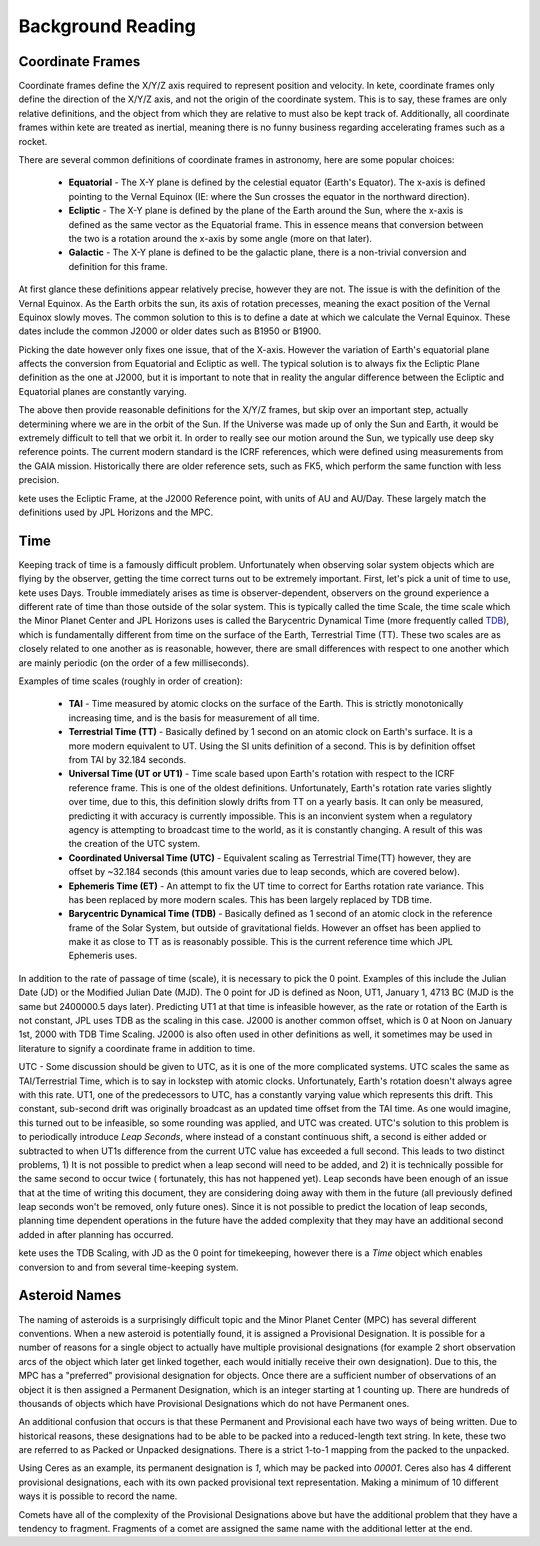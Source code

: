 Background Reading
==================

Coordinate Frames
-----------------

Coordinate frames define the X/Y/Z axis required to represent position and velocity.
In kete, coordinate frames only define the direction of the X/Y/Z axis, and not the
origin of the coordinate system. This is to say, these frames are only relative
definitions, and the object from which they are relative to must also be kept track of.
Additionally, all coordinate frames within kete are treated as inertial, meaning there
is no funny business regarding accelerating frames such as a rocket.

.. image:: ../data/background_frames.png
   :alt: Conversions between reference frames.

There are several common definitions of coordinate frames in astronomy, here are some
popular choices:

    - **Equatorial** - The X-Y plane is defined by the celestial equator (Earth's
      Equator). The x-axis is defined pointing to the Vernal Equinox (IE: where the
      Sun crosses the equator in the northward direction).
    - **Ecliptic** - The X-Y plane is defined by the plane of the Earth around the Sun,
      where the x-axis is defined as the same vector as the Equatorial frame. This in
      essence means that conversion between the two is a rotation around the x-axis by
      some angle (more on that later).
    - **Galactic** - The X-Y plane is defined to be the galactic plane, there is a
      non-trivial conversion and definition for this frame.

At first glance these definitions appear relatively precise, however they are not. The
issue is with the definition of the Vernal Equinox. As the Earth orbits the sun, its
axis of rotation precesses, meaning the exact position of the Vernal Equinox slowly
moves. The common solution to this is to define a date at which we calculate the Vernal
Equinox. These dates include the common J2000 or older dates such as B1950 or B1900.

Picking the date however only fixes one issue, that of the X-axis. However the variation
of Earth's equatorial plane affects the conversion from Equatorial and Ecliptic as well.
The typical solution is to always fix the Ecliptic Plane definition as the one at J2000,
but it is important to note that in reality the angular difference between the Ecliptic
and Equatorial planes are constantly varying.

The above then provide reasonable definitions for the X/Y/Z frames, but skip over an
important step, actually determining where we are in the orbit of the Sun. If the
Universe was made up of only the Sun and Earth, it would be extremely difficult to tell
that we orbit it. In order to really see our motion around the Sun, we typically
use deep sky reference points. The current modern standard is the ICRF references, which
were defined using measurements from the GAIA mission. Historically there are older
reference sets, such as FK5, which perform the same function with less precision.

kete uses the Ecliptic Frame, at the J2000 Reference point, with units of AU and
AU/Day. These largely match the definitions used by JPL Horizons and the MPC.

Time
----
Keeping track of time is a famously difficult problem. Unfortunately when observing
solar system objects which are flying by the observer, getting the time correct turns
out to be extremely important. First, let's pick a unit of time to use, kete uses
Days. Trouble immediately arises as time is observer-dependent, observers on the ground
experience a different rate of time than those outside of the solar system. This is
typically called the time Scale, the time scale which the Minor Planet Center and JPL
Horizons uses is called the Barycentric Dynamical Time (more frequently called `TDB
<https://en.wikipedia.org/wiki/Barycentric_Dynamical_Time>`_), which is fundamentally
different from time on the surface of the Earth, Terrestrial Time (TT). These two
scales are as closely related to one another as is reasonable, however, there are small
differences with respect to one another which are mainly periodic (on the order of a
few milliseconds).

Examples of time scales (roughly in order of creation):

  - **TAI** - Time measured by atomic clocks on the surface of the Earth. This is
    strictly monotonically increasing time, and is the basis for measurement of all
    time.
  - **Terrestrial Time (TT)** - Basically defined by 1 second on an atomic clock on
    Earth's surface. It is a more modern equivalent to UT. Using the SI units
    definition of a second. This is by definition offset from TAI by 32.184 seconds.
  - **Universal Time (UT or UT1)** - Time scale based upon Earth's rotation with
    respect to the ICRF reference frame. This is one of the oldest definitions.
    Unfortunately, Earth's rotation rate varies slightly over time, due to this, this
    definition slowly drifts from TT on a yearly basis. It can only be measured,
    predicting it with accuracy is currently impossible. This is an inconvient system
    when a regulatory agency is attempting to broadcast time to the world, as it is
    constantly changing. A result of this was the creation of the UTC system.
  - **Coordinated Universal Time (UTC)** - Equivalent scaling as Terrestrial Time(TT)
    however, they are offset by ~32.184 seconds (this amount varies due to leap
    seconds, which are covered below).
  - **Ephemeris Time (ET)** - An attempt to fix the UT time to correct for Earths
    rotation rate variance. This has been replaced by more modern scales. This has
    been largely replaced by TDB time.
  - **Barycentric Dynamical Time (TDB)** - Basically defined as 1 second of an atomic
    clock in the reference frame of the Solar System, but outside of gravitational
    fields. However an offset has been applied to make it as close to TT as is
    reasonably possible. This is the current reference time which JPL Ephemeris
    uses.

In addition to the rate of passage of time (scale), it is necessary to pick the 0
point. Examples of this include the Julian Date (JD) or the Modified Julian Date (MJD).
The 0 point for JD is defined as Noon, UT1, January 1, 4713 BC (MJD is the same but
2400000.5 days later). Predicting UT1 at that time is infeasible however, as the rate
or rotation of the Earth is not constant, JPL uses TDB as the scaling in this case.
J2000 is another common offset, which is 0 at Noon on January 1st, 2000 with TDB Time
Scaling. J2000 is also often used in other definitions as well, it sometimes may be
used in literature to signify a coordinate frame in addition to time.

UTC - Some discussion should be given to UTC, as it is one of the more complicated
systems. UTC scales the same as TAI/Terrestrial Time, which is to say in lockstep with
atomic clocks. Unfortunately, Earth's rotation doesn't always agree with this rate. 
UT1, one of the predecessors to UTC, has a constantly varying value which represents
this drift. This constant, sub-second drift was originally broadcast as an updated
time offset from the TAI time. As one would imagine, this turned out to be infeasible,
so some rounding was applied, and UTC was created. UTC's solution to this problem is to
periodically introduce `Leap Seconds`, where instead of a constant continuous shift, a
second is either added or subtracted to when UT1s difference from the current UTC value
has exceeded a full second.
This leads to two distinct problems, 1) It is not possible to predict when a leap second
will need to be added, and 2) it is technically possible for the same second to occur
twice ( fortunately, this has not happened yet). Leap seconds have been enough of an
issue that at the time of writing this document, they are considering doing away with
them in the future (all previously defined leap seconds won't be removed, only future
ones). Since it is not possible to predict the location of leap seconds, planning time
dependent operations in the future have the added complexity that they may have an
additional second added in after planning has occurred.

kete uses the TDB Scaling, with JD as the 0 point for timekeeping, however there is a
`Time` object which enables conversion to and from several time-keeping system.

Asteroid Names
--------------
The naming of asteroids is a surprisingly difficult topic and the Minor Planet Center
(MPC) has several different conventions. When a new asteroid is potentially found, it is
assigned a  Provisional Designation. It is possible for a number of reasons for a single
object to actually have multiple provisional designations (for example 2 short
observation arcs of the object which later get linked together, each would initially
receive their own designation). Due to this, the MPC has a "preferred" provisional
designation for objects. Once there are a sufficient number of observations of an object
it is then assigned a Permanent Designation, which is an integer starting at 1 counting
up. There are hundreds of thousands of objects which have Provisional Designations which
do not have Permanent ones.

An additional confusion that occurs is that these Permanent and Provisional each have
two ways of being written. Due to historical reasons, these designations had to be able
to be packed into a reduced-length text string. In kete, these two are referred to as
Packed or Unpacked designations. There is a strict 1-to-1 mapping from the packed to the
unpacked.

Using Ceres as an example, its permanent designation is `1`, which may be packed into
`00001`. Ceres also has 4 different provisional designations, each with its own packed
provisional text representation. Making a minimum of 10 different ways it is possible to
record the name.

Comets have all of the complexity of the Provisional Designations above but have the
additional problem that they have a tendency to fragment. Fragments of a comet are
assigned the same name with the additional letter at the end.